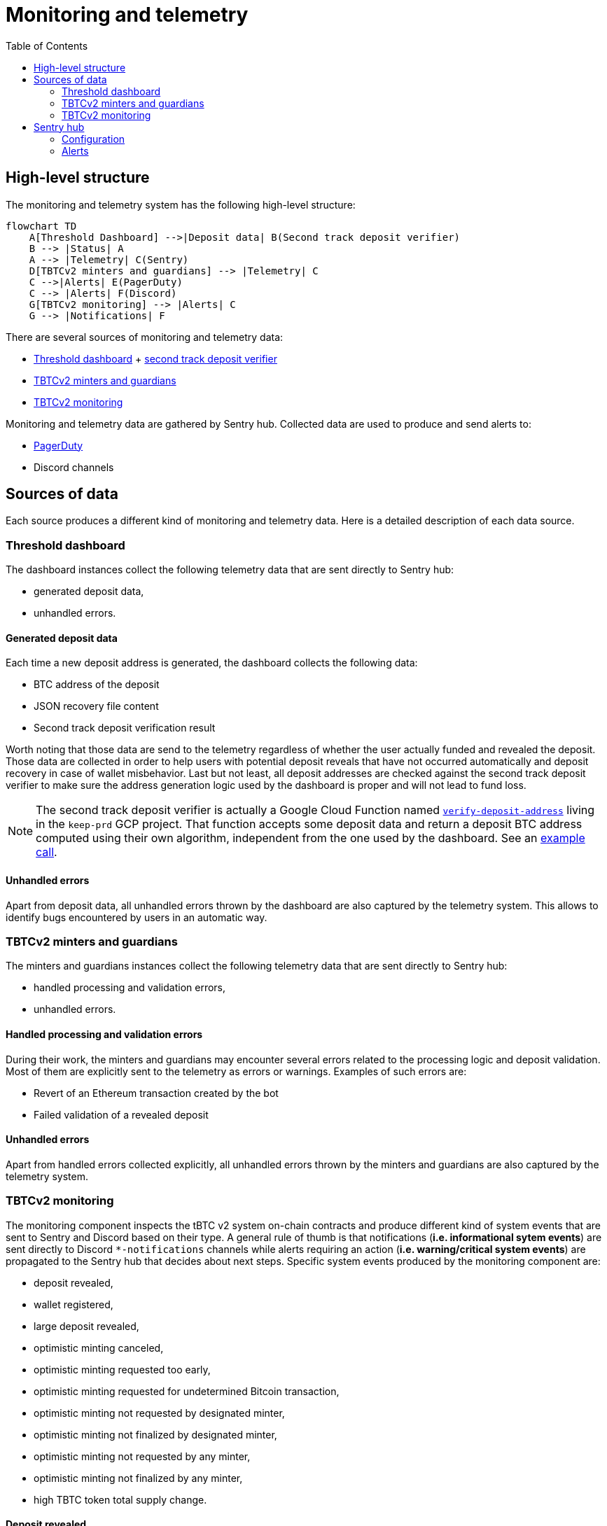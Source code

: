 :toc: macro

= Monitoring and telemetry

toc::[]

== High-level structure

The monitoring and telemetry system has the following high-level structure:

[source,mermaid]
....
flowchart TD
    A[Threshold Dashboard] -->|Deposit data| B(Second track deposit verifier)
    B --> |Status| A
    A --> |Telemetry| C(Sentry)
    D[TBTCv2 minters and guardians] --> |Telemetry| C
    C -->|Alerts| E(PagerDuty)
    C --> |Alerts| F(Discord)
    G[TBTCv2 monitoring] --> |Alerts| C
    G --> |Notifications| F
....

There are several sources of monitoring and telemetry data:

* https://github.com/threshold-network/token-dashboard[Threshold dashboard] + https://github.com/keep-network/v2-end-to-end[second track deposit verifier]
* https://github.com/keep-network/optimistic-minting[TBTCv2 minters and guardians]
* https://github.com/keep-network/tbtc-v2/tree/main/monitoring[TBTCv2 monitoring]

Monitoring and telemetry data are gathered by Sentry hub. Collected data are used to produce and send alerts to:

* https://www.pagerduty.com/[PagerDuty]
* Discord channels

== Sources of data

Each source produces a different kind of monitoring and telemetry data. Here is
a detailed description of each data source.

=== Threshold dashboard

The dashboard instances collect the following telemetry data that are sent
directly to Sentry hub:

* generated deposit data,
* unhandled errors.

==== Generated deposit data

Each time a new deposit address is generated, the dashboard collects the
following data:

* BTC address of the deposit
* JSON recovery file content
* Second track deposit verification result

Worth noting that those data are send to the telemetry regardless of whether
the user actually funded and revealed the deposit. Those data are collected
in order to help users with potential deposit reveals that have not occurred
automatically and deposit recovery in case of wallet misbehavior. Last but not
least, all deposit addresses are checked against the second track deposit
verifier to make sure the address generation logic used by the dashboard is
proper and will not lead to fund loss.

[NOTE]
====
The second track deposit verifier is actually a Google Cloud Function named
https://console.cloud.google.com/functions/details/us-central1/verify-deposit-address?env=gen1&authuser=1&project=keep-prd-210b[`verify-deposit-address`]
living in the `keep-prd` GCP project. That function accepts some deposit data
and return a deposit BTC address computed using their own algorithm,
independent from the one used by the dashboard. See an https://us-central1-keep-prd-210b.cloudfunctions.net/verify-deposit-address/json/mainnet/latest/1fb2d377340f4b776ed2516b2293bd65fd205858/abb75eb77b3eb032/5efe583da177c3a421578a9a5ee4ad4837991474/390e4165[example call].
====

==== Unhandled errors

Apart from deposit data, all unhandled errors thrown by the dashboard are also
captured by the telemetry system. This allows to identify bugs encountered by
users in an automatic way.

=== TBTCv2 minters and guardians

The minters and guardians instances collect the following telemetry data that
are sent directly to Sentry hub:

* handled processing and validation errors,
* unhandled errors.

==== Handled processing and validation errors

During their work, the minters and guardians may encounter several errors
related to the processing logic and deposit validation. Most of them are
explicitly sent to the telemetry as errors or warnings. Examples of such
errors are:

* Revert of an Ethereum transaction created by the bot
* Failed validation of a revealed deposit

==== Unhandled errors

Apart from handled errors collected explicitly, all unhandled errors thrown by
the minters and guardians are also captured by the telemetry system.

=== TBTCv2 monitoring

The monitoring component inspects the tBTC v2 system on-chain contracts and
produce different kind of system events that are sent to Sentry and Discord
based on their type. A general rule of thumb is that notifications
(*i.e. informational sytem events*) are sent directly to Discord `pass:[*]-notifications`
channels while alerts requiring an action (*i.e. warning/critical system events*)
are propagated to the Sentry hub that decides about next steps. Specific system
events produced by the monitoring component are:

* deposit revealed,
* wallet registered,
* large deposit revealed,
* optimistic minting canceled,
* optimistic minting requested too early,
* optimistic minting requested for undetermined Bitcoin transaction,
* optimistic minting not requested by designated minter,
* optimistic minting not finalized by designated minter,
* optimistic minting not requested by any minter,
* optimistic minting not finalized by any minter,
* high TBTC token total supply change.

==== Deposit revealed

An *informational system event* indicating that a new deposit was revealed to
the on-chain Bridge contract. This event is directly sent to Discord as a
notification that does not require any action.

==== Wallet registered

An *informational system event* indicating that a new wallet was registered
on the on-chain Bridge contract. This event is directly sent to Discord as a
notification that does not require any action.

==== Large deposit revealed

A *warning system event* indicating that a large deposit was revealed to the
on-chain Bridge contract. This event is sent to Sentry hub and should get
team’s attention. The default action is making sure that the deposit is
handled correctly by the system.

==== Optimistic minting cancelled

A *warning system event* indicating that an optimistic minting request was
cancelled by a guardian. This event is sent to Sentry hub and should get
team’s attention. The default action is checking the reason of cancellation
as that event may indicate a malicious minter or guardian that should be
evicted from the system.

==== Optimistic minting requested too early

A *critical system event* indicating that an optimistic minting request was
issued too early regarding their BTC funding transaction confirmation state.
This event is sent to Sentry hub and requires an immediate team’s action.
The default action is checking the reason of the early request as that event
may indicate a malicious minter that should be evicted from the system.

==== Optimistic minting requested for undetermined Bitcoin transaction

A *critical system event* indicating that an optimistic minting request was
done for an undetermined Bitcoin transaction. This event is sent to Sentry
hub and requires an immediate team’s action. The default action is checking
why the Bitcoin transaction cannot be determined as that event may indicate
problems with the underlying Bitcoin client used by the monitoring component
or flag a malicious minter that should be evicted from the system.

==== Optimistic minting not requested by designated minter

A *warning system event* indicating that an optimistic minting request was not
issued by the designated minter and another minter did that job. This event is
sent to Sentry hub and should get team’s attention. The default action is
investigating the cause of the designated minter idleness as the designated
minter may be unhealthy/malicious or there may be a bug in the minters
bot code.

==== Optimistic minting not finalized by designated minter

A *warning system event* indicating that an optimistic minting request was not
finalized by the designated minter and another minter did that job. This event
is sent to Sentry hub and should get team’s attention. The default action is
investigating the cause of the designated minter idleness as the designated
minter may be unhealthy/malicious or there may be a bug in the minters
bot code.

==== Optimistic minting not requested by any minter

A *warning system event* indicating that an optimistic minting request was not
issued by any minter. This event is sent to Sentry hub and should get team’s
attention. The default action is investigating the cause of the minters idleness
as the underlying deposit may be invalid, minters may be unhealthy/malicious or
there may be a bug in the minters bot code.

==== Optimistic minting not finalized by any minter

A *warning system event* indicating that an optimistic minting request was not
finalized by any minter. This event is sent to Sentry hub and should get team’s
attention. The default action is investigating the cause of the minters idleness
as the underlying deposit may be invalid, minters may be unhealthy/malicious or
there may be a bug in the minters bot code.

==== High TBTC token total supply change

A *critical system event* indicating that a high change (i.e. >=10%) of the
total TBTC v2 token supply took place in the last 12 hours. This event is sent
to Sentry hub and requires an immediate team’s action. The default action is
checking the root cause of the supply change and making sure its source is
actually a proper deposit/redemption and there are no signs of any malicious
action.

== Sentry hub

The monitoring and telemetry system uses Sentry as hub for relevant monitoring
and telemetry data that requires an action from the team. Here is a detailed
description of this component.

=== Configuration

The Sentry application has been configured in the following way:

* There is a https://keep-ko.sentry.io/projects[Keep] organization that groups
all invited members under the https://keep-ko.sentry.io/settings/teams/keep/members/[#Keep] team

* There are projects corresponding to specific monitoring and telemetry data sources:

** https://keep-ko.sentry.io/projects/prod-threshold-dashboard/?project=4504566725607424[prod-threshold-dashboard]
that collects telemetry from the production (mainnet) Threshold dashboard as
well as from production previews

** https://keep-ko.sentry.io/projects/test-threshold-dashboard/?project=4504564892827648[test-threshold-dashboard]
that collects telemetry from the test (Goerli) Threshold dashboard as well as
from test previews

** https://keep-ko.sentry.io/projects/prod-tbtc-v2-minters-guardians/?project=4504690017042432[prod-tbtc-v2-minters-guardians]
that collects telemetry from production (mainnet) TBTCv2 minters and guardians instances

** https://keep-ko.sentry.io/projects/test-tbtc-v2-minters-guardians/?project=4504576597032960[test-tbtc-v2-minters-guardians]
that collects telemetry from test (Goerli) TBTCv2 minters and guardians instances

** https://keep-ko.sentry.io/projects/prod-tbtc-v2-monitoring/?project=4504684945342464[prod-tbtc-v2-monitoring]
that collects alerts (i.e. warning/critical system events) from the production
(mainnet) TBTCv2 monitoring instance

** https://keep-ko.sentry.io/projects/test-tbtc-v2-monitoring/?project=4504672363806720[test-tbtc-v2-monitoring]
that collects alerts (i.e. warning/critical system events) from the test
(Goerli) TBTCv2 monitoring instance

=== Alerts

As mentioned earlier, Sentry uses the collected monitoring and telemetry data
to raise alerts that are propagated to PagerDuty and Discord `pass:[*]-alerts` channels.
Here is the exact summary of configured alert rules:

[%header,cols=4]
|===
|Alert name |Project |Firing conditions |Notified entities

|https://keep-ko.sentry.io/alerts/rules/prod-threshold-dashboard/13626376/details[Mainnet deposit second track verification failure] |https://keep-ko.sentry.io/projects/prod-threshold-dashboard/?project=4504566725607424[prod-threshold-dashboard] |When deposit address returned by the second track deposit verifier is different from the address generated by the dashboard |PagerDuty and Discord `mainnet-alerts` channel

|https://keep-ko.sentry.io/alerts/rules/test-threshold-dashboard/13626401/details[Testnet deposit second track verification failure] |https://keep-ko.sentry.io/projects/test-threshold-dashboard/?project=4504564892827648[test-threshold-dashboard] |When deposit address returned by the second track deposit verifier is different from the address generated by the dashboard |Discord `testnet-alerts` channel

|https://keep-ko.sentry.io/alerts/rules/prod-tbtc-v2-monitoring/13795336/details[Mainnet monitoring alerts Discord router] |https://keep-ko.sentry.io/projects/prod-tbtc-v2-monitoring/?project=4504684945342464[prod-tbtc-v2-monitoring] |When a new alert (i.e. warning/critical system event) is received from the TBTCv2 monitoring component |Discord `mainnet-alerts` channel

|https://keep-ko.sentry.io/alerts/rules/prod-tbtc-v2-monitoring/13795667/details[Mainnet monitoring alerts PagerDuty router] |https://keep-ko.sentry.io/projects/prod-tbtc-v2-monitoring/?project=4504684945342464[prod-tbtc-v2-monitoring] |When a new critical alert (i.e. critical system event) is received from the TBTCv2 monitoring component |PagerDuty

|https://keep-ko.sentry.io/alerts/rules/test-tbtc-v2-monitoring/13795270/details[Testnet monitoring alerts Discord router] |https://keep-ko.sentry.io/projects/test-tbtc-v2-monitoring/?project=4504672363806720[test-tbtc-v2-monitoring] |When a new alert (i.e. warning/critical system event) is received from the TBTCv2 monitoring component |Discord `testnet-alerts` channel